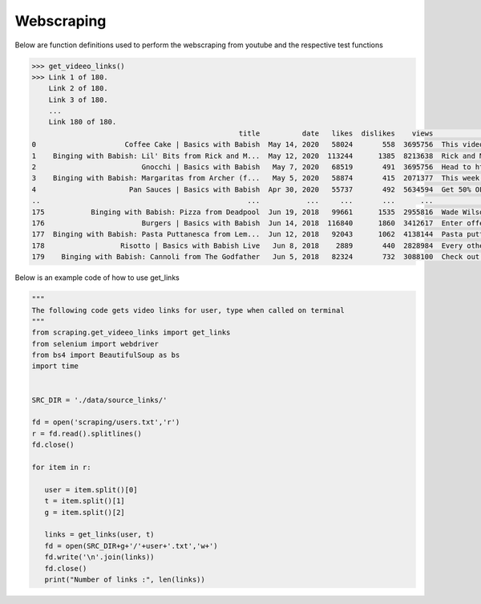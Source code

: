 Webscraping
============


Below are function definitions used to perform the webscraping from youtube and the respective test functions   



.. py:function:: get_vid_data(folder,file):

   
   For each video in a list in a file, scrape the video name, description, number of likes, number of dislikes, date posted, and number of view.

   
   :param str folder: folder where files are stored with video link information, i.e - 'cooking'
   :param str file: file name of file holding the video links
   :return: data frame of scraped data for all videos
   :rtype: df : pandas DataFrame
   :raises TypeError: if folder or file is not a basestring


.. code-block:: python

   >>> get_videeo_links()
   >>> Link 1 of 180.
       Link 2 of 180.
       Link 3 of 180.
       ...
       Link 180 of 180.
                                                    title          date   likes  dislikes    views                                        description
   0                     Coffee Cake | Basics with Babish  May 14, 2020   58024       558  3695756  This video is sponsored by Trade Coffee. Get 3...
   1    Binging with Babish: Lil' Bits from Rick and M...  May 12, 2020  113244      1385  8213638  Rick and Morty is back and it's Ricker and Mor...
   2                         Gnocchi | Basics with Babish   May 7, 2020   68519       491  3695756  Head to http://bit.ly/squarespacebabish to sav...
   3    Binging with Babish: Margaritas from Archer (f...   May 5, 2020   58874       415  2071377  This week, H Jon Benjamin, the voice of Sterli...
   4                      Pan Sauces | Basics with Babish  Apr 30, 2020   55737       492  5634594  Get 50% OFF your first 6-bottle box: https://b...
   ..                                                 ...           ...     ...       ...      ...                                                ...
   175           Binging with Babish: Pizza from Deadpool  Jun 19, 2018   99661      1535  2955816  Wade Wilson knew exactly what he was doing whe...
   176                       Burgers | Basics with Babish  Jun 14, 2018  116840      1860  3412617  Enter offer code “Babish” at Squarespace.com f...
   177  Binging with Babish: Pasta Puttanesca from Lem...  Jun 12, 2018   92043      1062  4138144  Pasta puttanesca can mean many things - a bond...
   178                  Risotto | Basics with Babish Live   Jun 8, 2018    2889       440  2828984  Every other week, cook-a-long with me on Twitc...
   179    Binging with Babish: Cannoli from The Godfather   Jun 5, 2018   82324       732  3088100  Check out some summer-adventure-recipe-videos ...

   



.. py:function:: get_links(user, t):

   Gets video links user

   :param str user: creator's username i.e. - 'bgfilms'
   :param char t: type of content creator i.e. 'u' - user, 'p' - playlist, 'c' - channel
   :return: list of links to videos
   :rtype: videolist : list   
   :raises TypeError: if user or t is not a basestring 
   :raises TypeError: if length of t is not equal to 1
   :raises assertionError: if t is not equal to 'u', 'p', 'c'

Below is an example code of how to use get_links
  
.. code-block:: python
   
   """
   The following code gets video links for user, type when called on terminal
   """
   from scraping.get_videeo_links import get_links
   from selenium import webdriver
   from bs4 import BeautifulSoup as bs
   import time

   
   SRC_DIR = './data/source_links/'
   
   fd = open('scraping/users.txt','r')
   r = fd.read().splitlines()
   fd.close()

   for item in r:

      user = item.split()[0]
      t = item.split()[1]
      g = item.split()[2]

      links = get_links(user, t)
      fd = open(SRC_DIR+g+'/'+user+'.txt','w+')
      fd.write('\n'.join(links))
      fd.close()
      print("Number of links :", len(links))


   
.. py:function:: test_get_video_data():
   
   Pytest test for get_vid_data function

   :raises assertionError: if d.columns do not all contain 'title','date','likes','dislikes','views','description'
   :raises assertionError: if d.title is not equal to 'Group 48 Video Presentation'
   :raises assertionError: if d.date is not equal to 'Mar 19,2020'
   :raises assertionError: if d.description is not equal to 'Group 48 video presentation for UCSD ECE271B Winter2020.'

.. py:function:: test_get_video_links():

   Pytest test for get_links function

   :raises assertionError: if links does not equal 'https://www.youtube.com/watch?v=2tDmuNu_1FQ'

